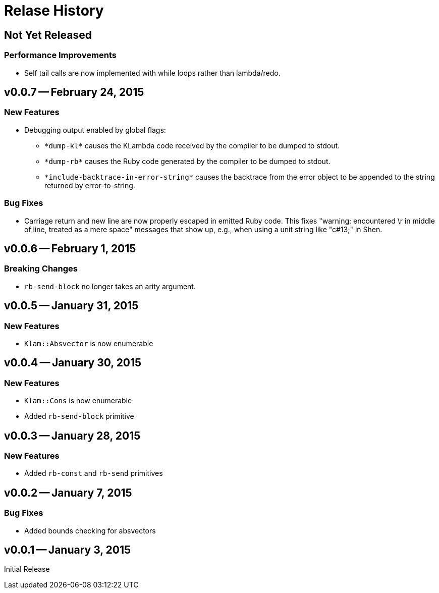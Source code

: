 Relase History
==============

Not Yet Released
----------------
Performance Improvements
~~~~~~~~~~~~~~~~~~~~~~~~
* Self tail calls are now implemented with while loops rather than lambda/redo.

v0.0.7 -- February 24, 2015
---------------------------
New Features
~~~~~~~~~~~~
* Debugging output enabled by global flags:
** `*dump-kl*` causes the KLambda code received by the compiler to be dumped
   to stdout.
** `*dump-rb*` causes the Ruby code generated by the compiler to be dumped
   to stdout.
** `*include-backtrace-in-error-string*` causes the backtrace from the error
   object to be appended to the string returned by error-to-string.

Bug Fixes
~~~~~~~~~
* Carriage return and new line are now properly escaped in emitted Ruby code. This
  fixes "warning: encountered \r in middle of line, treated as a mere space" messages
  that show up, e.g., when using a unit string like "c#13;" in Shen.

v0.0.6 -- February 1, 2015
--------------------------
Breaking Changes
~~~~~~~~~~~~~~~~
* `rb-send-block` no longer takes an arity argument.

v0.0.5 -- January 31, 2015
--------------------------
New Features
~~~~~~~~~~~~
* `Klam::Absvector` is now enumerable

v0.0.4 -- January 30, 2015
--------------------------
New Features
~~~~~~~~~~~~
* `Klam::Cons` is now enumerable
* Added `rb-send-block` primitive

v0.0.3 -- January 28, 2015
--------------------------
New Features
~~~~~~~~~~~~
* Added `rb-const` and `rb-send` primitives

v0.0.2 -- January 7, 2015
-------------------------
Bug Fixes
~~~~~~~~~
* Added bounds checking for absvectors

v0.0.1 -- January 3, 2015
-------------------------
Initial Release
